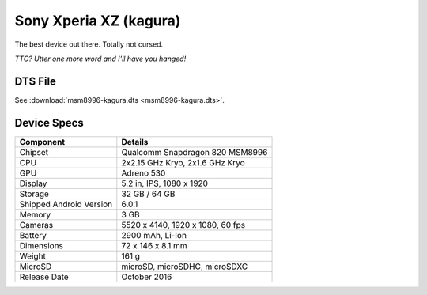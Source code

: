 Sony Xperia XZ (kagura)
=======================

The best device out there. Totally not cursed.

.. image:: sony-xperia-xz.jpg

*TTC? Utter one more word and I'll have you hanged!*


DTS File
--------

See :download:`msm8996-kagura.dts <msm8996-kagura.dts>`.

Device Specs
------------


+-------------------------+------------------------------------------------------+
|               Component | Details                                              |
+=========================+======================================================+
|                 Chipset | Qualcomm Snapdragon 820 MSM8996                      |
+-------------------------+------------------------------------------------------+
|                     CPU | 2x2.15 GHz Kryo, 2x1.6 GHz Kryo                      |
+-------------------------+------------------------------------------------------+
|                     GPU | Adreno 530                                           |
+-------------------------+------------------------------------------------------+
|                 Display | 5.2 in, IPS, 1080 x 1920                             |
+-------------------------+------------------------------------------------------+
|                 Storage | 32 GB / 64 GB                                        |
+-------------------------+------------------------------------------------------+
| Shipped Android Version | 6.0.1                                                |
+-------------------------+------------------------------------------------------+
|                  Memory | 3 GB                                                 |
+-------------------------+------------------------------------------------------+
|                 Cameras | 5520 x 4140, 1920 x 1080, 60 fps                     |
+-------------------------+------------------------------------------------------+
|                 Battery | 2900 mAh, Li-Ion                                     |
+-------------------------+------------------------------------------------------+
|              Dimensions | 72 x 146 x 8.1 mm                                    |
+-------------------------+------------------------------------------------------+
|                  Weight | 161 g                                                |
+-------------------------+------------------------------------------------------+
|                 MicroSD | microSD, microSDHC, microSDXC                        |
+-------------------------+------------------------------------------------------+
|            Release Date | October 2016                                         |
+-------------------------+------------------------------------------------------+
